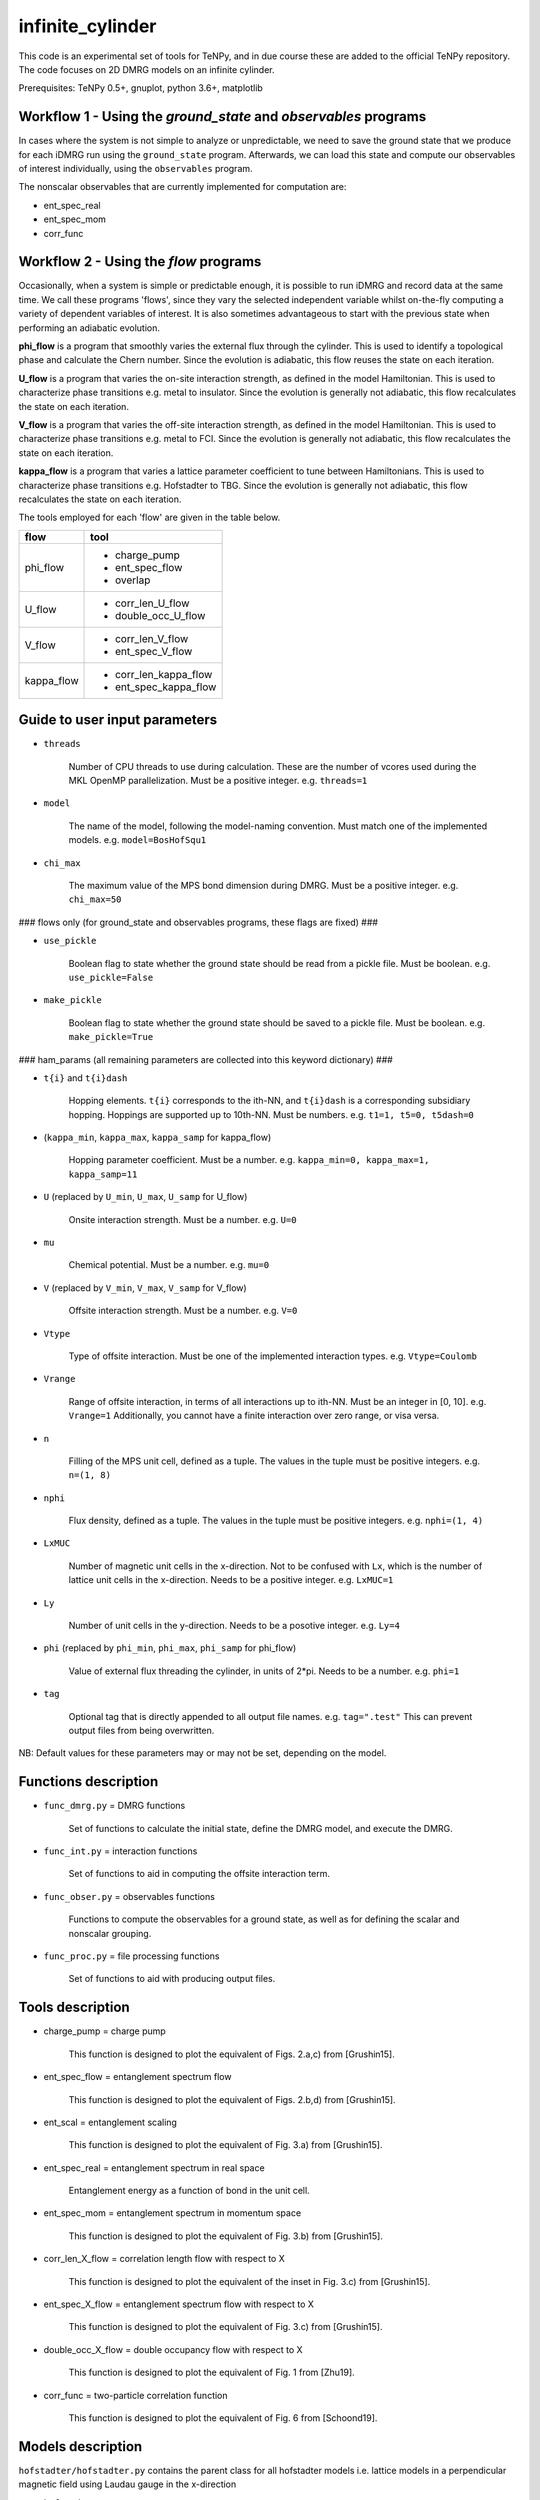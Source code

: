 infinite_cylinder
=================

This code is an experimental set of tools for TeNPy, and in due course these are added to the official TeNPy repository. The code focuses on 2D DMRG models on an infinite cylinder.

Prerequisites: TeNPy 0.5+, gnuplot, python 3.6+, matplotlib

Workflow 1 - Using the `ground_state` and `observables` programs
----------------------------------------------------------------

In cases where the system is not simple to analyze or unpredictable, we need to save the ground state that we produce for each iDMRG run using the ``ground_state`` program. Afterwards, we can load this state and compute our observables of interest individually, using the ``observables`` program.

The nonscalar observables that are currently implemented for computation are:

* ent_spec_real
* ent_spec_mom
* corr_func

Workflow 2 - Using the `flow` programs
--------------------------------------

Occasionally, when a system is simple or predictable enough, it is possible to run iDMRG and record data at the same time. We call these programs 'flows', since they vary the selected independent variable whilst on-the-fly computing a variety of dependent variables of interest. It is also sometimes advantageous to start with the previous state when performing an adiabatic evolution.

**phi_flow** is a program that smoothly varies the external flux through the cylinder. This is used to identify a topological phase and calculate the Chern number. Since the evolution is adiabatic, this flow reuses the state on each iteration.

**U_flow** is a program that varies the on-site interaction strength, as defined in the model Hamiltonian. This is used to characterize phase transitions e.g. metal to insulator. Since the evolution is generally not adiabatic, this flow recalculates the state on each iteration.

**V_flow** is a program that varies the off-site interaction strength, as defined in the model Hamiltonian. This is used to characterize phase transitions e.g. metal to FCI. Since the evolution is generally not adiabatic, this flow recalculates the state on each iteration.

**kappa_flow** is a program that varies a lattice parameter coefficient to tune between Hamiltonians. This is used to characterize phase transitions e.g. Hofstadter to TBG. Since the evolution is generally not adiabatic, this flow recalculates the state on each iteration.

The tools employed for each 'flow' are given in the table below.

==========   =====================
**flow**     **tool**
==========   =====================
phi_flow     * charge_pump
             * ent_spec_flow
             * overlap
----------   ---------------------
U_flow       * corr_len_U_flow
             * double_occ_U_flow
----------   ---------------------
V_flow       * corr_len_V_flow
             * ent_spec_V_flow
----------   ---------------------
kappa_flow   * corr_len_kappa_flow
             * ent_spec_kappa_flow
==========   =====================

Guide to user input parameters
------------------------------

* ``threads``

    Number of CPU threads to use during calculation. These are the number of vcores used during the MKL OpenMP parallelization. Must be a positive integer. e.g. ``threads=1``

* ``model``

    The name of the model, following the model-naming convention. Must match one of the implemented models. e.g. ``model=BosHofSqu1``

* ``chi_max``

    The maximum value of the MPS bond dimension during DMRG. Must be a positive integer. e.g. ``chi_max=50``

### flows only (for ground_state and observables programs, these flags are fixed) ###

* ``use_pickle``

    Boolean flag to state whether the ground state should be read from a pickle file. Must be boolean. e.g. ``use_pickle=False``

* ``make_pickle``

    Boolean flag to state whether the ground state should be saved to a pickle file. Must be boolean. e.g. ``make_pickle=True``

### ham_params (all remaining parameters are collected into this keyword dictionary) ###

* ``t{i}`` and ``t{i}dash``

    Hopping elements. ``t{i}`` corresponds to the ith-NN, and ``t{i}dash`` is a corresponding subsidiary hopping. Hoppings are supported up to 10th-NN. Must be numbers. e.g. ``t1=1, t5=0, t5dash=0``

* (``kappa_min``, ``kappa_max``, ``kappa_samp`` for kappa_flow)

    Hopping parameter coefficient. Must be a number. e.g. ``kappa_min=0, kappa_max=1, kappa_samp=11``

* ``U`` (replaced by ``U_min``, ``U_max``, ``U_samp`` for U_flow)

    Onsite interaction strength. Must be a number. e.g. ``U=0``

* ``mu``

    Chemical potential. Must be a number. e.g. ``mu=0``

* ``V`` (replaced by ``V_min``, ``V_max``, ``V_samp`` for V_flow)

    Offsite interaction strength. Must be a number. e.g. ``V=0``

* ``Vtype``

    Type of offsite interaction. Must be one of the implemented interaction types. e.g. ``Vtype=Coulomb``

* ``Vrange``

    Range of offsite interaction, in terms of all interactions up to ith-NN. Must be an integer in [0, 10]. e.g. ``Vrange=1`` Additionally, you cannot have a finite interaction over zero range, or visa versa.

* ``n``

    Filling of the MPS unit cell, defined as a tuple. The values in the tuple must be positive integers. e.g. ``n=(1, 8)``

* ``nphi``

    Flux density, defined as a tuple. The values in the tuple must be positive integers. e.g. ``nphi=(1, 4)``

* ``LxMUC``

    Number of magnetic unit cells in the x-direction. Not to be confused with ``Lx``, which is the number of lattice unit cells in the x-direction. Needs to be a positive integer. e.g. ``LxMUC=1``

* ``Ly``

    Number of unit cells in the y-direction. Needs to be a posotive integer. e.g. ``Ly=4``

* ``phi`` (replaced by ``phi_min``, ``phi_max``, ``phi_samp`` for phi_flow)

    Value of external flux threading the cylinder, in units of 2*pi. Needs to be a number. e.g. ``phi=1``

* ``tag``

    Optional tag that is directly appended to all output file names. e.g. ``tag=".test"`` This can prevent output files from being overwritten.

NB: Default values for these parameters may or may not be set, depending on the model.

Functions description
---------------------

* ``func_dmrg.py`` = DMRG functions

    Set of functions to calculate the initial state, define the DMRG model, and execute the DMRG.

* ``func_int.py`` = interaction functions

    Set of functions to aid in computing the offsite interaction term.

* ``func_obser.py`` = observables functions

    Functions to compute the observables for a ground state, as well as for defining the scalar and nonscalar grouping.

* ``func_proc.py`` = file processing functions

    Set of functions to aid with producing output files.


Tools description
-----------------

* charge_pump = charge pump

    This function is designed to plot the equivalent of Figs. 2.a,c) from [Grushin15].

* ent_spec_flow = entanglement spectrum flow

    This function is designed to plot the equivalent of Figs. 2.b,d) from [Grushin15].

* ent_scal = entanglement scaling

    This function is designed to plot the equivalent of Fig. 3.a) from [Grushin15].

* ent_spec_real = entanglement spectrum in real space

    Entanglement energy as a function of bond in the unit cell.

* ent_spec_mom = entanglement spectrum in momentum space

    This function is designed to plot the equivalent of Fig. 3.b) from [Grushin15].

* corr_len_X_flow = correlation length flow with respect to X

    This function is designed to plot the equivalent of the inset in Fig. 3.c) from [Grushin15].

* ent_spec_X_flow = entanglement spectrum flow with respect to X

    This function is designed to plot the equivalent of Fig. 3.c) from [Grushin15].

* double_occ_X_flow = double occupancy flow with respect to X

    This function is designed to plot the equivalent of Fig. 1 from [Zhu19].

* corr_func = two-particle correlation function

    This function is designed to plot the equivalent of Fig. 6 from [Schoond19].

Models description
------------------

``hofstadter/hofstadter.py`` contains the parent class for all hofstadter models i.e. lattice models in a perpendicular magnetic field using Laudau gauge in the x-direction

* ``hofstadter/squ_1.py``

    Hofstadter model with 1st-NN hoppings on a square lattice

* ``hofstadter/hex_1.py``

    Hofstadter model with 1st-NN hoppings on a honeycomb lattice

* ``hofstadter/hex_1_hex_5.py``

    Hofstadter model with 1st- and 5th-NN hoppings on a honeycomb lattice

* ``hofstadter/hex_1_hex_5_orbital.py``

    Hofstadter model with 1st- and 5th-NN hoppings on a honeycomb lattice and two orbitals per site

Directory structure
-------------------

Below is a description of the directory structure of infinite_cylinder, listed alphabetically.

**.idea** is used to store PyCharm configuration files, in case we would like to make changes to the code using a PyCharm project on a remote computer.

**code** contains the source code, categorized into the several parts. **code/functions** is used to store the auxiliary functions for the main programs. **code/models** is used to store custom MPO Hamiltonian python class files. Basic Hamiltonians are already implemented in TeNPy (e.g. Ising model). However, in this directory we store our own Hamiltonian classes. **code/lattices** is used to store custom lattices python class files. Basic lattices are already implemented in TeNPy (e.g. honeycomb). However, in this directory we store our own lattice classes. **code/standalone** is used to store completely independent scripts that do not require the rest of the TeNPy library to run e.g. band structure calculations, Chern number calculations, and plotting scripts. **code/utilities** is used to store python scripts that are used for debugging or checking models, lattices, or other parts of the main code.

**data** is used to store all of the output dat files, organised into their corresponding tool subdirectories (e.g. **ent_spec_real**). Inside each of the tools subdirectories, you will find the models subdirectories (e.g. **BosHofSqu1**). All necessary directories are created at run-time.

**logs** is used to store all of the stdout and stderr output from each run into their corresponding flows subdirectories (e.g. **phi_flow**). Inside each of the flow subdirectories, you will find the models subdirectories (e.g. **BosHofSqu1**). All necessary directories are created at run-time.

**notes** stores Mathematica notebooks for the analysis of the models, and other miscellaneous text files with memos and ideas for future reference.

**pickles** is used to store all of the saved states and DMRG engines into their corresponding flow subdirectories (e.g. **phi_flow**). Inside each of the flow subdirectories, you will find the models subdirectories (e.g. **BosHofSqu1**). All necessary directories are created at run-time.

**scripts** contains bash and python scripts that are used for processing or plotting output, for example.

NB: The ``old`` directories contain backup files and previous iterations of the code. They should be excluded from the source.

File naming convention
----------------------

All output .dat files are named as follows. In the list below, names used in the file name (if any) are given first, then the name of the variables in the code are given in brackets. The convention is that the names in the file name do not have underscores so that the file name is easier to read. The variable names have underscores but only after the quantity itself (which does not have an underscore). For example, ``Vtype`` does not have an underscore because it is a quantity, whereas ``V_max`` has an underscore because the quantity is ``V`` and we want the max value that ``V`` can take.

*stem*

- (``tool`` -- e.g. ``charge_pump``)
- (``model`` -- e.g. ``BosHofSqu1``)
- chi (``chi_max``)
- chiK (``chiK_max`` -- only for the ent_spec_mom calculation)

*leaf*

- t{i} (``t1``)
- t{i}dash (``t2dash``)
- kappa (``kappa_min``, ``kappa_max``, ``kappa_samp`` -- only for the kappa_flow)
- U (``U`` or ``U_min``, ``U_max``, ``U_samp``)
- mu (``mu``)
- V (``V``, ``Vtype``, ``Vrange`` or ``V_min``, ``V_max``, ``V_samp``, ``Vtype``, ``Vrange``)
- Vtype (``Vtype`` -- e.g. ``Coulomb``)
- Vrange (``Vrange`` -- e.g. 2 for interactions up to and including 2nd-NN)
- n (``nn``, ``nd``)
- nphi (``p``, ``q``)
- LxMUC (``LxMUC`` -- not to be confused with the ``Lx`` for the lattice)
- Ly (``Ly``)
- phi (``phi`` or ``phi_min``, ``phi_max``, ``phi_samp``)
- (``tag`` -- optional)

NB: For a range of parameter values in an output file, we denote this by the order: min value _ max value _ number of samples (e.g. ``V_0_1_4_Coulomb_1``). All zero values are cut from the file name for brevity.

*name = stem + leaf*

Example:  ``data/charge_pump/BosHofSqu1/charge_pump_BosHofSqu1_chi_50_t1_1_n_1_8_nphi_1_4_LxMUC_1_Ly_4_phi_0_2_21.dat``

Model naming convention
-----------------------

All models are named as follows:

- particle statistics (e.g. ``Bos``/``Fer`` for bosons/fermions -- 3 letter abbreviation)
- model name (e.g. ``Hof`` for the Hofstadter model -- 3 letter abbreviation)
- hopping terms (e.g. ``Squ1Squ2`` for 1st- and 2nd-NN hoppings on a square lattice -- 3 letter abbreviations for the lattices, listed from short to long range hopping)
- other degrees of freedom (e.g. ``OrbitalSpin`` -- full names, in alphabetical order)

Example: ``model='FerHofHex1Hex5Orbital'``

Furthermore, all models with the same model name are grouped into their own subdirectories in ``code/models``.

NB:  model class names do not have the particle statistics prefix and are additionally suffixed with ``Model``.

Pickling capability
-------------------

The pickling capability is used to save the state ``[E, psi, M]``, or initial engine ``engine``. For example, you can save an (expensive) initial DMRG wavefunction, so that you can perform a variety of calculations with it at a later stage. You can set the boolean parameters ``use_pickle`` (to use a pickled state/engine) or ``make_pickle`` (to pickle a state/engine for later) in the parameter files. By default, all pickling is set to ``False`` in the flows.

Shelving capability
-------------------

The ``max_hours`` is set in the dmrg parameters. If this time is exceeded then the dmrg run is shelved, which means that the process is exited early. For workflow 1, if ``make_pickle`` is requested then this shelved run is pickled and if ``use_pickle`` is requested, then this shelved run is loaded. For the ground_state program, the code will continue converging the shelved run from where it left off. Hence, for workflow 1 you can repeatedly shelve a run, pickle it, load it again, shelve it, ... until you converge to the desired precision. You can also look at the observables along the way. This is useful since here you might be dealing with a demanding state, which requires an unknown amount of time to converge. For workflow 2, shelving simply acts as a time-limit for each run of the flow -- the flow continues. In this workflow, shelved pickles are not implemented.

Algorithm scaling
-----------------

Upper-limit scaling relations (actually slightly better due to matrix multiplication optimizations in LAPACK):

Run time: ~O(chi^3 D d^3 + chi^2 D^2 d^2)

NB: This run time scaling is for a single bond update. There is an overall factor with the total number of sites N=Lx*Ly for each sweep in your MPS. The exponential scaling with Ly comes from the fact that you *should*
increase the chi exponentially with Ly, because you expect to have S~= const*Ly from the area law.

Memory usage: ~O(chi^2 d N + 2 chi^2 D N)

* chi = MPS bond dimension
* D = maximum MPO bond dimension
* d = single-site Hilbert space dimension
* N = total number of sites (including extra_dof sites) in the MPS unit cell

Getting started: Madhav Mohan
-----------------------------

1. **Fork the github repository.** You should fork this repository into the directory ``~/PycharmProjects/``. Guide to forking is here: https://guides.github.com/activities/forking/ Please do not submit pull requests or try to push changes to the repository for now. Further useful commands for git versioning can be found in ``~/PycharmProjects/infinite_cylinder/notes/git_commands``.

2. **Set up conda environment (optional).** If you would like to use the exact same conda environment as me, you can now go to ``~/PycharmProjects/infinite_cylinder/notes/`` and type:

``(base) user@computer:~/PycharmProjects/infinite_cylinder/notes/$ conda create --name Bart --file Bart-spec-file.txt``

After you press enter, you will see:

``(Bart) user@computer:~/PycharmProjects/infinite_cylinder/notes/$``

As you can notice, the environment has now changed from base to Bart. Further useful commands for conda environments can be found in ``~/PycharmProjects/infinite_cylinder/notes/conda_commands``.

3. **Configure the PyCharm project.** Go to ``~/PycharmProjects/infinite_cylinder/`` and type:

``user@computer:~/PycharmProjects/infinite_cylinder/$ pycharm-professional &``

This should start an infinite_cylinder Pycharm project. Go to ``File>Settings>Project Interpreter`` and make sure that you have an anaconda project interpreter selected (either the base or Bart). Go to ``File>Settings>Project Structure`` and mark the ``code`` folder as a source folder (it should be blue), and ``Add Content Root`` then add the path to TeNPy directory (for me it is ``/home/bart/TeNPy/``).

4. **Compute your first ground state wavefunction.** Open ``code/ground_state.py`` and run it with the default parameters. You should understand what they all mean. This should take a few minutes to run. When this is done, use a terminal to navigate to ``~/PycharmProjects/infinite_cylinder/pickles`` and notice that a directory has now been created called ground_state. Inside this directory is the ground state wavefunction that you have produced. It is not human readable.

5. **Compute the entanglement entropy of the ground state wavefunction.** In PyCharm, open ``code/observables.py`` and run it with the default parameters. These parameters must match exactly the parameters that you used when you ran ``ground_state.py`` because the code is now looking for a wavefunction file with those parameters in the name. This should take a few seconds. You should see the von Neumann entanglement entropy output to the console. Congratulations, this is effectively a data point on your graph. You know what S is, and you can calculate Ly/lB based on the parameters you gave. Does this value converge as you increase ``chi_max``?

Masters project: Madhav Mohan
-----------------------------

1. **Reproduce an equivalent of Fig. 3 from [Schoond19] for the FerHofSqu1 model at 1/3 filling.** For this, you should use workflow 1 and for each system with filling nu=n/nphi=1/3: compute the von Neumann entanglement entropy, S, for various MPS bond dimensions, chi. That is for fermions with nearest-neighbor interactions: V=10, Vtype='Coulomb', Vrange=1. What do you notice when you plot S vs. 1/chi ? You should see a convergence of the entanglement entropy as you increase the MPS bond dimension (e.g. chi=50, 100, ..., 500). In each case, extrapolate this convergence to get an estimate (with errors) for S in the chi->infty limit. This will form one data point (with error bars) on your graph of S against Ly/lB. Repeating this for a variety of systems with different Ly or nphi, you should get a straight line confirming the area law of entanglement. The (absolute value of the) y-intercept of this straight line is the topological entanglement entropy. What value do you get for the topological entanglement entropy? For the 1/3 state, this value should be 0.549. Keep improving the data points on this plot until you get an agreement to 2 decimal places.

2. **Plot the area law graph for the BosHofSqu1 model at 1/2 filling.** Reproduce the area law plot, as above, now for the BosHofSqu1 model at 1/2 filling. That is hardcore bosons with V=0, Vtype='Coulomb', Vrange=0. You should notice that the computations are faster than for fermions. The topological entanglement entropy for this system is 0.347. Keep improving the data points on this plot until you get an agreement to 2 decimal places.

3. **Decide on a routine.** You have now computed the area law plots for both bosons and fermions. What difficulties arose during your calculations? How large did you have to make the MPS bond dimension to get a convincing convergence extrapolation of S? In what increments is it most efficient to increase chi? Which values of nphi yield fractional quantum Hall states? Are some flux densities more robust than others? Using everything that you have learned, you need to decide on a routine that you can repeat for other Hamiltonians. This project is all about comparing topological entanglement entropy values. So in order to make it a fair test, we need to systematically produce area law plots to the same precision.

4. **Tune the interaction range for the FerHofSqu1 model at 1/3 filling.** You already have a plot for fermions with NN interactions from step 1. Now you can plot the area law for fermions with up to 2nd-NN interactions i.e. V=10, Vtype='Coulomb', Vrange=2. You can then make the interaction longer range by increasing Vrange=3, 4, ..., 10. How far can you get before iDMRG becomes prohibitively slow? What do you notice about the values of the topological entanglement entropy as you increase the interaction range? Originally, for NN-interacting fermions in step 1, you found that the value was 0.549. This value is expected to stay the same since this is the well-known Laughlin state, which is undoubtedly Abelian. Does it indeed stay the same?

5. **[ORIGINAL RESULT] Tune the interaction range for the FerHofSqu1 model at 2/5 filling.** Unlike the 1/3 Laughlin state, the statistics of the FQH state at 2/5 filling is disputed. Jain's composite fermion theory predicts that this ground state has Abelian statistics, whereas the conformal field theory approach (i.e. the Gaffnian) yields non-Abelian statistics. In the recent paper by [Yang19], they claim that this discrepancy is due to the fact that Jain's theory makes an implicit assumption of short-range interactions. The topological entanglement entropy can tell us whether the statistics are Abelian or non-Abelian. Compute the area law now for the FerHofSqu1 model at 2/5 filling for a variety of interaction ranges. What do you notice about the topological entanglement entropy? If their theory is correct, you should observe that the initial value of 0.549 increases as we increase the range of the interactions. Does it increase? You can compare your short-range results with the paper by [Estienne15].

6. **[ORIGINAL RESULT] Tune the interaction range for the FerHofSqu1 model at 3/7 filling.** Following the future work section in the paper by [Yang19], it is now interesting to investigate another disputed filling factor: 3/7. Repeat the calculation from step 5, with this filling. In this case, it is even an original result at short-range. The topological entanglement entropy in the Abelian case is 0.973. Do you get an agreement with this? What happens to this value as you increase the interaction range? Does the topological entanglement entropy increase, as predicted by [Yang19]?

7. **[ORIGINAL RESULT] Diversify the results.** Now that we have two original investigations (2/5 and 3/7), it is time to collect more data to reinforce our claims. The results can be improved in several ways:

* Perform the calculations with the Yukawa interaction.
* Perform the calculations for the hexagonal Hofstadter model.
* Find contested bosonic FQH states, and then perform the calculations for bosons.

All of the code needed for this project is already implemented. The challenge lies in building enough experience in performing iDMRG calculations to understand when the results can be trusted as we push the algorithm to its limits.

References
----------

[Grushin15] "Characterization and stability of a fermionic ν=1/3 fractional Chern insulator" by Adolfo G. Grushin, Johannes Motruk, Michael P. Zaletel, Frank Pollmann, PRB **91**, 035136 (2015). https://arxiv.org/abs/1407.6985

[Zhu19] "Spin/orbital density wave and Mott insulator in two-orbital Hubbard model on honeycomb lattice" by Zheng Zhu, D. N. Sheng, and Liang Fu, Phys. Rev. Lett. **123**, 087602 (2019). https://arxiv.org/abs/1812.05661

[Schoond19] "Interaction-driven plateau transition between integer and fractional Chern Insulators" by Leon Schoonderwoerd, Frank Pollmann, Gunnar Möller, arXiv pre-print (2019). https://arxiv.org/abs/1908.00988

[Yang19] "Effective Abelian theory from a non-Abelian topological order in ν=2/5 fractional quantum Hall effect" by Bo Yang, Ying-Hai Wu, Zlatko Papic, Phys. Rev. B **100**, 245303 (2019). https://arxiv.org/abs/1907.12572

[Estienne15] "Correlation Lengths and Topological Entanglement Entropies of Unitary and Non-Unitary Fractional Quantum Hall Wavefunctions" by B. Estienne, N. Regnault, B. A. Bernevig, Phys. Rev. Lett. **114**, 186801 (2015). https://arxiv.org/abs/1406.6262
